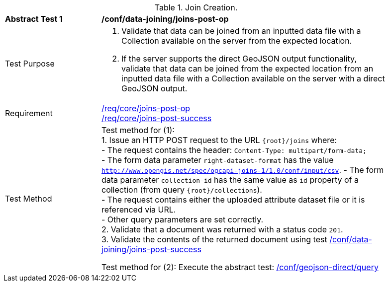 [[ats_data_joining_joins-post-op]]
[width="90%",cols="2,6a"]
.Join Creation.
|===
^|*Abstract Test {counter:ats-id}* |*/conf/data-joining/joins-post-op*
^|Test Purpose | 1. Validate that data can be joined from an inputted data file with a Collection available on the server from the expected location.
2. If the server supports the direct GeoJSON output functionality, validate that data can be joined from the expected location from an inputted data file with a Collection available on the server with a direct GeoJSON output.
^|Requirement |
<<req_core_joins-post-op,/req/core/joins-post-op>> +
<<req_core_joins-post-success, /req/core/joins-post-success>>
^|Test Method | 
Test method for (1): +
1. Issue an HTTP POST request to the URL `{root}/joins` where: +
- The request contains the header: `Content-Type: multipart/form-data;` +
- The form data parameter `right-dataset-format` has the value `http://www.opengis.net/spec/ogcapi-joins-1/1.0/conf/input/csv`.
- The form data parameter `collection-id` has the same value as `id` property of a collection (from query `{root}/collections`). +
- The request contains either the uploaded attribute dataset file or it is referenced via URL. +
- Other query parameters are set correctly. +
2. Validate that a document was returned with a status code `201`. +
3. Validate the contents of the returned document using test <<ats_data_joining_joins-post-success, /conf/data-joining/joins-post-success>>

Test method for (2): Execute the abstract test: <<ats_geojson_direct-query, /conf/geojson-direct/query>>
|===